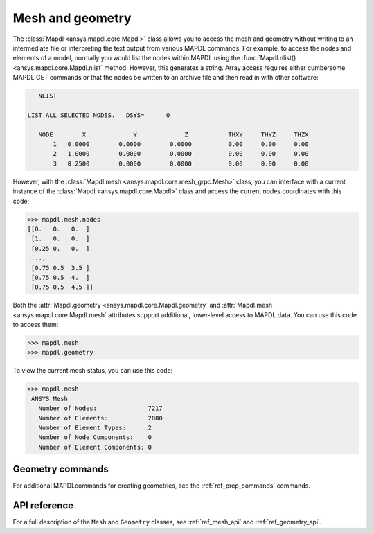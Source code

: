 Mesh and geometry
=================
The :class:`Mapdl <ansys.mapdl.core.Mapdl>` class allows you to access
the mesh and geometry without writing to an intermediate file or
interpreting the text output from various MAPDL commands. For
example, to access the nodes and elements of a model, normally you
would list the nodes within MAPDL using the :func:`Mapdl.nlist()
<ansys.mapdl.core.Mapdl.nlist` method. However, this generates a string.
Array access requires either cumbersome MAPDL GET commands or that the
nodes be written to an archive file and then read in with other
software:

.. code::

    NLIST

 LIST ALL SELECTED NODES.   DSYS=      0

    NODE        X             Y             Z           THXY     THYZ     THZX
        1   0.0000        0.0000        0.0000          0.00     0.00     0.00
        2   1.0000        0.0000        0.0000          0.00     0.00     0.00
        3   0.2500        0.0000        0.0000          0.00     0.00     0.00


However, with the :class:`Mapdl.mesh <ansys.mapdl.core.mesh_grpc.Mesh>` class,
you can interface with a current instance of the :class:`Mapdl
<ansys.mapdl.core.Mapdl>` class and access the current nodes coordinates
with this code:

.. code:: python

   >>> mapdl.mesh.nodes
   [[0.   0.   0.  ]
    [1.   0.   0.  ]
    [0.25 0.   0.  ]
    ...,
    [0.75 0.5  3.5 ]
    [0.75 0.5  4.  ]
    [0.75 0.5  4.5 ]]


Both the :attr:`Mapdl.geometry <ansys.mapdl.core.Mapdl.geometry` and
:attr:`Mapdl.mesh <ansys.mapdl.core.Mapdl.mesh` attributes support
additional, lower-level access to MAPDL data. You can use this code
to access them:

.. code:: python

    >>> mapdl.mesh
    >>> mapdl.geometry

To view the current mesh status, you can use this code:

.. code::

   >>> mapdl.mesh
    ANSYS Mesh
      Number of Nodes:              7217
      Number of Elements:           2080
      Number of Element Types:      2
      Number of Node Components:    0
      Number of Element Components: 0


Geometry commands
~~~~~~~~~~~~~~~~~
For additional MAPDLcommands for creating geometries, see the
:ref:`ref_prep_commands` commands.


API reference
~~~~~~~~~~~~~
For a full description of the ``Mesh`` and ``Geometry`` classes,
see :ref:`ref_mesh_api` and :ref:`ref_geometry_api`.

